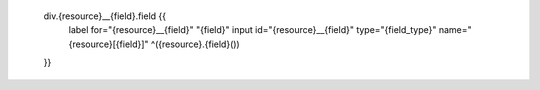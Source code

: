 
        div.{resource}__{field}.field {{
            label for="{resource}__{field}" "{field}"
            input  id="{resource}__{field}" type="{field_type}" name="{resource}[{field}]" ^({resource}.{field}())
        }}
